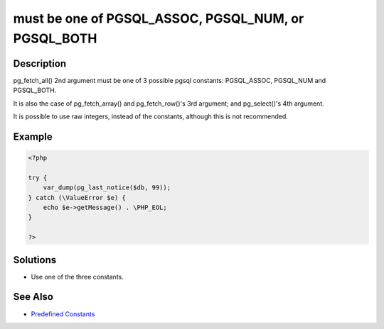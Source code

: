 .. _must-be-one-of-pgsql_assoc,-pgsql_num,-or-pgsql_both:

must be one of PGSQL_ASSOC, PGSQL_NUM, or PGSQL_BOTH
----------------------------------------------------
 
.. meta::
	:description:
		must be one of PGSQL_ASSOC, PGSQL_NUM, or PGSQL_BOTH: pg_fetch_all() 2nd argument must be one of 3 possible pgsql constants:  PGSQL_ASSOC, PGSQL_NUM and PGSQL_BOTH.
	:og:image: https://php-changed-behaviors.readthedocs.io/en/latest/_static/logo.png
	:og:type: article
	:og:title: must be one of PGSQL_ASSOC, PGSQL_NUM, or PGSQL_BOTH
	:og:description: pg_fetch_all() 2nd argument must be one of 3 possible pgsql constants:  PGSQL_ASSOC, PGSQL_NUM and PGSQL_BOTH
	:og:url: https://php-errors.readthedocs.io/en/latest/messages/must-be-one-of-pgsql_assoc%2C-pgsql_num%2C-or-pgsql_both.html
	:og:locale: en
	:twitter:card: summary_large_image
	:twitter:site: @exakat
	:twitter:title: must be one of PGSQL_ASSOC, PGSQL_NUM, or PGSQL_BOTH
	:twitter:description: must be one of PGSQL_ASSOC, PGSQL_NUM, or PGSQL_BOTH: pg_fetch_all() 2nd argument must be one of 3 possible pgsql constants:  PGSQL_ASSOC, PGSQL_NUM and PGSQL_BOTH
	:twitter:creator: @exakat
	:twitter:image:src: https://php-changed-behaviors.readthedocs.io/en/latest/_static/logo.png

.. raw:: html

	<script type="application/ld+json">{"@context":"https:\/\/schema.org","@graph":[{"@type":"WebPage","@id":"https:\/\/php-errors.readthedocs.io\/en\/latest\/tips\/must-be-one-of-pgsql_assoc,-pgsql_num,-or-pgsql_both.html","url":"https:\/\/php-errors.readthedocs.io\/en\/latest\/tips\/must-be-one-of-pgsql_assoc,-pgsql_num,-or-pgsql_both.html","name":"must be one of PGSQL_ASSOC, PGSQL_NUM, or PGSQL_BOTH","isPartOf":{"@id":"https:\/\/www.exakat.io\/"},"datePublished":"Sun, 26 Jan 2025 17:28:17 +0000","dateModified":"Sun, 26 Jan 2025 17:28:17 +0000","description":"pg_fetch_all() 2nd argument must be one of 3 possible pgsql constants:  PGSQL_ASSOC, PGSQL_NUM and PGSQL_BOTH","inLanguage":"en-US","potentialAction":[{"@type":"ReadAction","target":["https:\/\/php-tips.readthedocs.io\/en\/latest\/tips\/must-be-one-of-pgsql_assoc,-pgsql_num,-or-pgsql_both.html"]}]},{"@type":"WebSite","@id":"https:\/\/www.exakat.io\/","url":"https:\/\/www.exakat.io\/","name":"Exakat","description":"Smart PHP static analysis","inLanguage":"en-US"}]}</script>

Description
___________
 
pg_fetch_all() 2nd argument must be one of 3 possible pgsql constants:  PGSQL_ASSOC, PGSQL_NUM and PGSQL_BOTH.

It is also the case of pg_fetch_array() and pg_fetch_row()'s 3rd argument; and pg_select()'s 4th argument.

It is possible to use raw integers, instead of the constants, although this is not recommended.


Example
_______

.. code-block:: php

   <?php
   
   try {
       var_dump(pg_last_notice($db, 99));
   } catch (\ValueError $e) {
       echo $e->getMessage() . \PHP_EOL;
   }
   
   ?>

Solutions
_________

+ Use one of the three constants.

See Also
________

+ `Predefined Constants <https://www.php.net/manual/en/pgsql.constants.php#constant.pgsql-notice-all>`_
